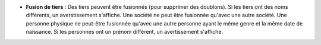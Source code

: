 - **Fusion de tiers :** Des tiers peuvent être fusionnés (pour supprimer des doublons).
  Si les tiers ont des noms différents, un averstissement s'affiche.
  Une société ne peut être fusionnée qu'avec une autre société.
  Une personne physique ne peut-être fusionnée qu'avec une autre personne ayant
  le même genre et la même date de naissance.
  Si les personnes ont un prénom différent, un avertissement s'affiche.
